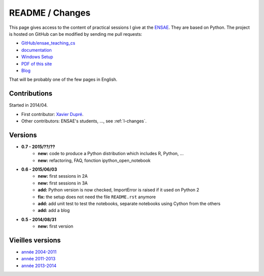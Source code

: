 
.. _l-README:

README / Changes
================

.. image:: https://travis-ci.org/sdpython/ensae_teaching_cs.svg?branch=master
    :target: https://travis-ci.org/sdpython/ensae_teaching_cs
    :alt: Build status
    
.. image:: https://badge.fury.io/py/ensae_teaching_cs.svg
    :target: http://badge.fury.io/py/ensae_teaching_cs
      
.. image:: http://img.shields.io/pypi/dm/ensae_teaching_cs.png
    :alt: PYPI Package
    :target: https://pypi.python.org/pypi/ensae_teaching_cs  
    
.. image:: http://img.shields.io/github/issues/sdpython/ensae_teaching_cs.png
    :alt: GitHub Issues
    :target: https://github.com/sdpython/ensae_teaching_cs/issues
    
.. image:: https://img.shields.io/badge/license-MIT-blue.svg
    :alt: MIT License
    :target: http://opensource.org/licenses/MIT       

This page gives access to the content of practical sessions I give at the
`ENSAE <http://www.ensae.fr/>`_. They are based on Python. The project
is hosted on GitHub can be modified by sending me pull requests:

* `GitHub/ensae_teaching_cs <https://github.com/sdpython/ensae_teaching_cs/>`_
* `documentation <http://www.xavierdupre.fr/app/ensae_teaching_cs/helpsphinx3/index.html>`_
* `Windows Setup <http://www.xavierdupre.fr/site2013/index_code.html#ensae_teaching_cs>`_
* `PDF of this site <http://www.xavierdupre.fr/app/ensae_teaching_cs/latex/ensae_teaching_cs_doc.pdf>`_
* `Blog <http://www.xavierdupre.fr/app/ensae_teaching_cs/helpsphinx/blog/main_0000.html#ap-main-0>`_

That will be probably one of the few pages in English.

Contributions
-------------

Started in 2014/04.

* First contributor: `Xavier Dupré <http://www.xavierdupre.fr/>`_.
* Other contributors: ENSAE's students, ..., see :ref:`l-changes`.

Versions
--------

* **0.7 - 2015/??/??**
    * **new:** code to produce a Python distribution which includes R, Python, ...
    * **new:** refactoring, FAQ, fonction ipython_open_notebook
* **0.6 - 2015/06/03**
    * **new:** first sessions in 2A
    * **new:** first sessions in 3A
    * **add:** Python version is now checked, ImportError is raised if it used on Python 2
    * **fix:** the setup does not need the file ``README.rst`` anymore
    * **add:** add unit test to test the notebooks, separate notebooks using Cython from the others
    * **add:** add a blog
* **0.5 - 2014/08/31**
    * **new:** first version


Vieilles versions
-----------------

* `année 2004-2011 <http://www.xavierdupre.fr/enseignement/td_python/python_td_simple/index.html>`_
* `année 2011-2013 <http://www.xavierdupre.fr/enseignement/td_python/python_td_minute/index.html>`_
* `année 2013-2014 <http://www.xavierdupre.fr/site2013/enseignements/index.html>`_
    
